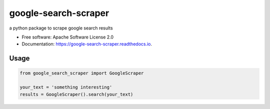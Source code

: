 =====================
google-search-scraper
=====================


.. image:: https://img.shields.io/pypi/v/google-search-scraper.svg
        :target: https://pypi.python.org/pypi/google-search-scraper

.. image:: https://img.shields.io/travis/nidhaloff/google-search-scraper.svg
        :target: https://travis-ci.com/nidhaloff/google-search-scraper

.. image:: https://readthedocs.org/projects/google-search-scraper/badge/?version=latest
        :target: https://google-search-scraper.readthedocs.io/en/main
        :alt: Documentation Status



a python package to scrape google search results


* Free software: Apache Software License 2.0
* Documentation: https://google-search-scraper.readthedocs.io.


Usage
------

.. code-block:: python

    from google_search_scraper import GoogleScraper

    your_text = 'something interesting'
    results = GoogleScraper().search(your_text)


